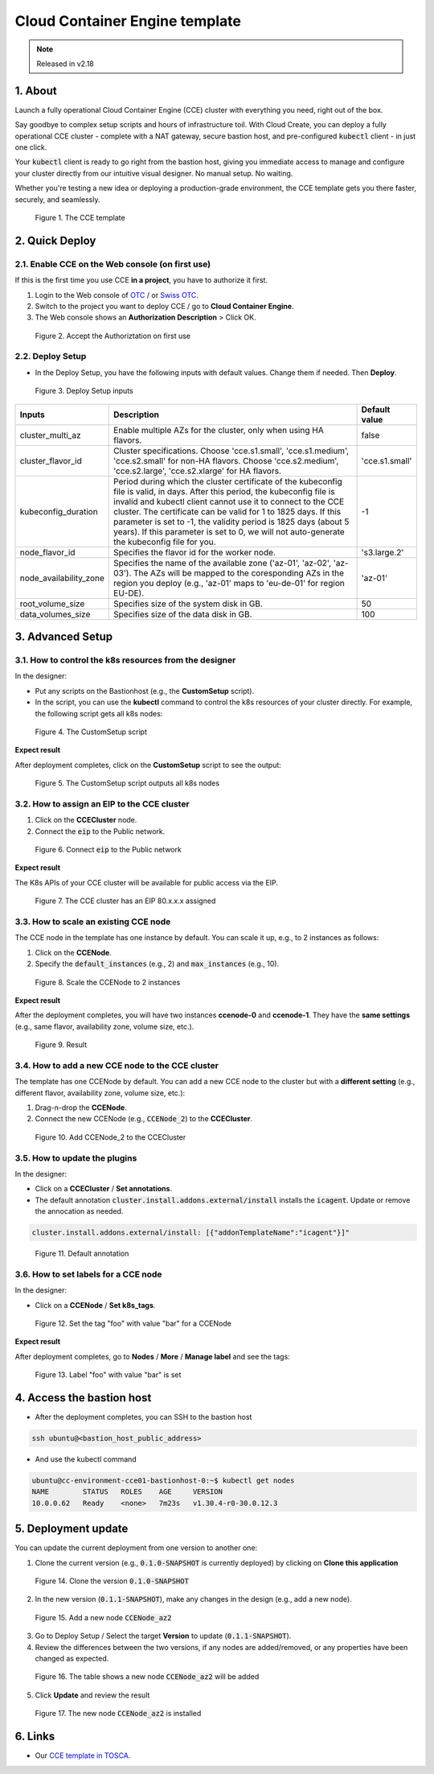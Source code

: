 .. _cce:

*******************************
Cloud Container Engine template
*******************************

.. note::

  Released in v2.18

1. About
========

Launch a fully operational Cloud Container Engine (CCE) cluster with everything you need, right out of the box.

Say goodbye to complex setup scripts and hours of infrastructure toil. With Cloud Create, you can deploy a fully operational CCE cluster - complete with a NAT gateway, secure bastion host, and pre-configured :code:`kubectl` client - in just one click.

Your :code:`kubectl` client is ready to go right from the bastion host, giving you immediate access to manage and configure your cluster directly from our intuitive visual designer. No manual setup. No waiting.

Whether you're testing a new idea or deploying a production-grade environment, the CCE template gets you there faster, securely, and seamlessly.

.. figure:: /_static/images/service-catalogs/cce1.png
  :width: 900

  Figure 1. The CCE template

2. Quick Deploy
===============

2.1. Enable CCE on the Web console (on first use)
-------------------------------------------------

If this is the first time you use CCE **in a project**, you have to authorize it first.

1. Login to the Web console of `OTC <https://console.otc.t-systems.com>`_ / or `Swiss OTC <https://console.sc.otc.t-systems.com>`_.
2. Switch to the project you want to deploy CCE / go to **Cloud Container Engine**.
3. The Web console shows an **Authorization Description** > Click OK.

.. figure:: /_static/images/service-catalogs/cce_enable.png
  :width: 700

  Figure 2. Accept the Authoriztation on first use

2.2. Deploy Setup
-----------------

* In the Deploy Setup, you have the following inputs with default values. Change them if needed. Then **Deploy**.

.. figure:: /_static/images/service-catalogs/cce2.png
  :width: 700

  Figure 3. Deploy Setup inputs

+------------------------+----------------------------------------------------------------------------------------------------------------------------------------------------------------------------------------------------------------------------------------------------------------------------------------------------------------------------------------------------------------------------------------------------------------------------------+----------------+
| Inputs                 | Description                                                                                                                                                                                                                                                                                                                                                                                                                      | Default value  |
+========================+==================================================================================================================================================================================================================================================================================================================================================================================================================================+================+
| cluster_multi_az       | Enable multiple AZs for the cluster, only when using HA flavors.                                                                                                                                                                                                                                                                                                                                                                 | false          |
+------------------------+----------------------------------------------------------------------------------------------------------------------------------------------------------------------------------------------------------------------------------------------------------------------------------------------------------------------------------------------------------------------------------------------------------------------------------+----------------+
| cluster_flavor_id      | Cluster specifications. Choose 'cce.s1.small', 'cce.s1.medium', 'cce.s2.small' for non-HA flavors. Choose 'cce.s2.medium', 'cce.s2.large', 'cce.s2.xlarge' for HA flavors.                                                                                                                                                                                                                                                       | 'cce.s1.small' |
+------------------------+----------------------------------------------------------------------------------------------------------------------------------------------------------------------------------------------------------------------------------------------------------------------------------------------------------------------------------------------------------------------------------------------------------------------------------+----------------+
| kubeconfig_duration    | Period during which the cluster certificate of the kubeconfig file is valid, in days. After this period, the kubeconfig file is invalid and kubectl client cannot use it to connect to the CCE cluster. The certificate can be valid for 1 to 1825 days. If this parameter is set to -1, the validity period is 1825 days (about 5 years). If this parameter is set to 0, we will not auto-generate the kubeconfig file for you. | -1             |
+------------------------+----------------------------------------------------------------------------------------------------------------------------------------------------------------------------------------------------------------------------------------------------------------------------------------------------------------------------------------------------------------------------------------------------------------------------------+----------------+
| node_flavor_id         | Specifies the flavor id for the worker node.                                                                                                                                                                                                                                                                                                                                                                                     | 's3.large.2'   |
+------------------------+----------------------------------------------------------------------------------------------------------------------------------------------------------------------------------------------------------------------------------------------------------------------------------------------------------------------------------------------------------------------------------------------------------------------------------+----------------+
| node_availability_zone | Specifies the name of the available zone ('az-01', 'az-02', 'az-03'). The AZs will be mapped to the coresponding AZs in the region you deploy (e.g., 'az-01' maps to 'eu-de-01' for region EU-DE).                                                                                                                                                                                                                               | 'az-01'        |
+------------------------+----------------------------------------------------------------------------------------------------------------------------------------------------------------------------------------------------------------------------------------------------------------------------------------------------------------------------------------------------------------------------------------------------------------------------------+----------------+
| root_volume_size       | Specifies size of the system disk in GB.                                                                                                                                                                                                                                                                                                                                                                                         | 50             |
+------------------------+----------------------------------------------------------------------------------------------------------------------------------------------------------------------------------------------------------------------------------------------------------------------------------------------------------------------------------------------------------------------------------------------------------------------------------+----------------+
| data_volumes_size      | Specifies size of the data disk in GB.                                                                                                                                                                                                                                                                                                                                                                                           | 100            |
+------------------------+----------------------------------------------------------------------------------------------------------------------------------------------------------------------------------------------------------------------------------------------------------------------------------------------------------------------------------------------------------------------------------------------------------------------------------+----------------+

3. Advanced Setup
=================

3.1. How to control the k8s resources from the designer
-------------------------------------------------------

In the designer:

* Put any scripts on the Bastionhost (e.g., the **CustomSetup** script).
* In the script, you can use the **kubectl** command to control the k8s resources of your cluster directly. For example, the following script gets all k8s nodes:

.. figure:: /_static/images/service-catalogs/cce8.png
  :width: 700

  Figure 4. The CustomSetup script

**Expect result**

After deployment completes, click on the **CustomSetup** script to see the output:

.. figure:: /_static/images/service-catalogs/cce9.png
  :width: 700

  Figure 5. The CustomSetup script outputs all k8s nodes

3.2. How to assign an EIP to the CCE cluster
--------------------------------------------

1. Click on the **CCECluster** node.
2. Connect the :code:`eip` to the Public network.

.. figure:: /_static/images/service-catalogs/cce-eip.png
  :width: 700

  Figure 6. Connect :code:`eip` to the Public network

**Expect result**

The K8s APIs of your CCE cluster will be available for public access via the EIP.

.. figure:: /_static/images/service-catalogs/cce-eip2.png
  :width: 700

  Figure 7. The CCE cluster has an EIP 80.x.x.x assigned

3.3. How to scale an existing CCE node
--------------------------------------

The CCE node in the template has one instance by default. You can scale it up, e.g., to 2 instances as follows:

1. Click on the **CCENode**.
2. Specify the :code:`default_instances` (e.g., 2) and :code:`max_instances` (e.g., 10).

.. figure:: /_static/images/service-catalogs/cce3.png
  :width: 700

  Figure 8. Scale the CCENode to 2 instances

**Expect result**

After the deployment completes, you will have two instances **ccenode-0** and **ccenode-1**. They have the **same settings** (e.g., same flavor, availability zone, volume size, etc.).

.. figure:: /_static/images/service-catalogs/cce4.png
  :width: 700

  Figure 9. Result

3.4. How to add a new CCE node to the CCE cluster
-------------------------------------------------

The template has one CCENode by default. You can add a new CCE node to the cluster but with a **different setting** (e.g., different flavor, availability zone, volume size, etc.):

1. Drag-n-drop the **CCENode**.
2. Connect the new CCENode (e.g., :code:`CCENode_2`) to the **CCECluster**.

.. figure:: /_static/images/service-catalogs/cce5.png
  :width: 700

  Figure 10. Add CCENode_2 to the CCECluster

3.5. How to update the plugins
------------------------------

In the designer:

* Click on a **CCECluster** / **Set annotations**.
* The default annotation :code:`cluster.install.addons.external/install` installs the :code:`icagent`. Update or remove the annocation as needed.

.. code-block:: yaml

    cluster.install.addons.external/install: [{"addonTemplateName":"icagent"}]"

.. figure:: /_static/images/service-catalogs/cce6.png
  :width: 700

  Figure 11. Default annotation

3.6. How to set labels for a CCE node
-------------------------------------

In the designer:

* Click on a **CCENode** / **Set k8s_tags**.

.. figure:: /_static/images/service-catalogs/cce7.png
  :width: 700

  Figure 12. Set the tag "foo" with value "bar" for a CCENode

**Expect result**

After deployment completes, go to **Nodes** / **More** / **Manage label** and see the tags:

.. figure:: /_static/images/service-catalogs/cce7b.png
  :width: 700

  Figure 13. Label "foo" with value "bar" is set

4. Access the bastion host
==========================

* After the deployment completes, you can SSH to the bastion host

.. code-block:: bash

    ssh ubuntu@<bastion_host_public_address>

* And use the kubectl command

.. code-block:: bash

    ubuntu@cc-environment-cce01-bastionhost-0:~$ kubectl get nodes
    NAME        STATUS   ROLES    AGE     VERSION
    10.0.0.62   Ready    <none>   7m23s   v1.30.4-r0-30.0.12.3

5. Deployment update
====================

You can update the current deployment from one version to another one:

1. Clone the current version (e.g., :code:`0.1.0-SNAPSHOT` is currently deployed) by clicking on **Clone this application**

.. figure:: /_static/images/service-catalogs/cce_update1.png
  :width: 700

  Figure 14. Clone the version :code:`0.1.0-SNAPSHOT`

2. In the new version (:code:`0.1.1-SNAPSHOT`), make any changes in the design (e.g., add a new node).

.. figure:: /_static/images/service-catalogs/cce_update2.png
  :width: 700

  Figure 15. Add a new node :code:`CCENode_az2`

3. Go to Deploy Setup / Select the target **Version** to update (:code:`0.1.1-SNAPSHOT`).

4. Review the differences between the two versions, if any nodes are added/removed, or any properties have been changed as expected.

.. figure:: /_static/images/service-catalogs/cce_update3.png
  :width: 700

  Figure 16. The table shows a new node :code:`CCENode_az2` will be added

5. Click **Update** and review the result

.. figure:: /_static/images/service-catalogs/cce_update4.png
  :width: 700

  Figure 17. The new node :code:`CCENode_az2` is installed

6. Links
========

* Our `CCE template in TOSCA <https://github.com/opentelekomcloud-blueprints/tosca-service-catalogs/blob/main/templates/cce/topology.yml>`_.